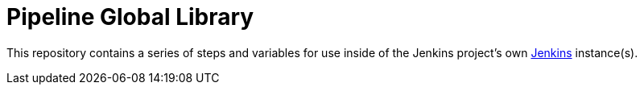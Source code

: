 = Pipeline Global Library

This repository contains a series of steps and variables for use inside of the
Jenkins project's own link:https://ci.jenkins.io[Jenkins] instance(s).
